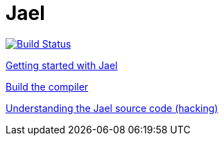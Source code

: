 = Jael

image::https://travis-ci.org/woehr/Jael.svg?branch=master[Build Status, link="https://travis-ci.org/woehr/Jael"]

link:doc/guide.adoc[Getting started with Jael]

link:doc/build.adoc[Build the compiler]

link:doc/hacking.adoc[Understanding the Jael source code (hacking)]
